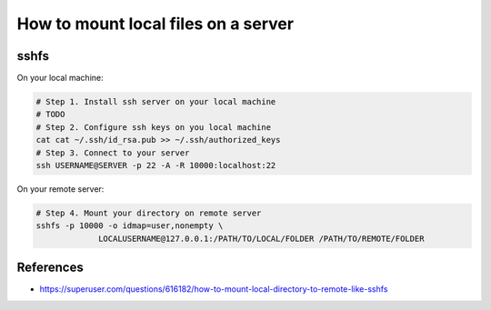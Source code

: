 ======================================
 How to mount local files on a server
======================================


sshfs
=====

On your local machine:

.. code-block:: sh

    # Step 1. Install ssh server on your local machine
    # TODO
    # Step 2. Configure ssh keys on you local machine
    cat cat ~/.ssh/id_rsa.pub >> ~/.ssh/authorized_keys 
    # Step 3. Connect to your server
    ssh USERNAME@SERVER -p 22 -A -R 10000:localhost:22


On your remote server:

.. code-block:: sh

    # Step 4. Mount your directory on remote server
    sshfs -p 10000 -o idmap=user,nonempty \
                 LOCALUSERNAME@127.0.0.1:/PATH/TO/LOCAL/FOLDER /PATH/TO/REMOTE/FOLDER

References
==========

* https://superuser.com/questions/616182/how-to-mount-local-directory-to-remote-like-sshfs
